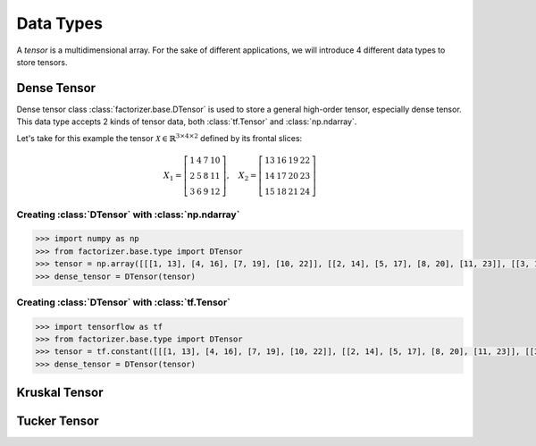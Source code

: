 Data Types
==========

A *tensor* is a multidimensional array. For the sake of different applications, we will introduce 4 different data types to store tensors.


Dense Tensor
------------
Dense tensor class :class:`factorizer.base.DTensor` is used to store a general high-order tensor, especially dense tensor. This data type accepts 2 kinds of tensor data, both :class:`tf.Tensor` and :class:`np.ndarray`.

Let's take for this example the tensor :math:`\mathcal{X} \in \mathbb{R}^{3 \times 4 \times 2}` defined by its frontal slices:

.. math::
   X_1 =
   \left[
   \begin{matrix}
   1  & 4  & 7  & 10\\
   2  & 5  & 8  & 11\\
   3  & 6  & 9  & 12
   \end{matrix}
   \right] , \quad X_2 = \left[
                         \begin{matrix}
   13 & 16 & 19 & 22\\
   14 & 17 & 20 & 23\\
   15 & 18 & 21 & 24
                         \end{matrix}
                         \right]

Creating :class:`DTensor` with :class:`np.ndarray`
^^^^^^^^^^^^^^^^^^^^^^^^^^^^^^^^^^^^^^^^^^^^^^^^^^
.. code-block:: python

   >>> import numpy as np
   >>> from factorizer.base.type import DTensor
   >>> tensor = np.array([[[1, 13], [4, 16], [7, 19], [10, 22]], [[2, 14], [5, 17], [8, 20], [11, 23]], [[3, 15], [6, 18], [9, 21], [12, 24]]])
   >>> dense_tensor = DTensor(tensor)

Creating :class:`DTensor` with :class:`tf.Tensor`
^^^^^^^^^^^^^^^^^^^^^^^^^^^^^^^^^^^^^^^^^^^^^^^^^
.. code-block:: python

   >>> import tensorflow as tf
   >>> from factorizer.base.type import DTensor
   >>> tensor = tf.constant([[[1, 13], [4, 16], [7, 19], [10, 22]], [[2, 14], [5, 17], [8, 20], [11, 23]], [[3, 15], [6, 18], [9, 21], [12, 24]]])
   >>> dense_tensor = DTensor(tensor)

Kruskal Tensor
--------------



Tucker Tensor
-------------








